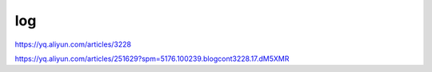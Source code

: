 ======================================
log
======================================

https://yq.aliyun.com/articles/3228

https://yq.aliyun.com/articles/251629?spm=5176.100239.blogcont3228.17.dM5XMR